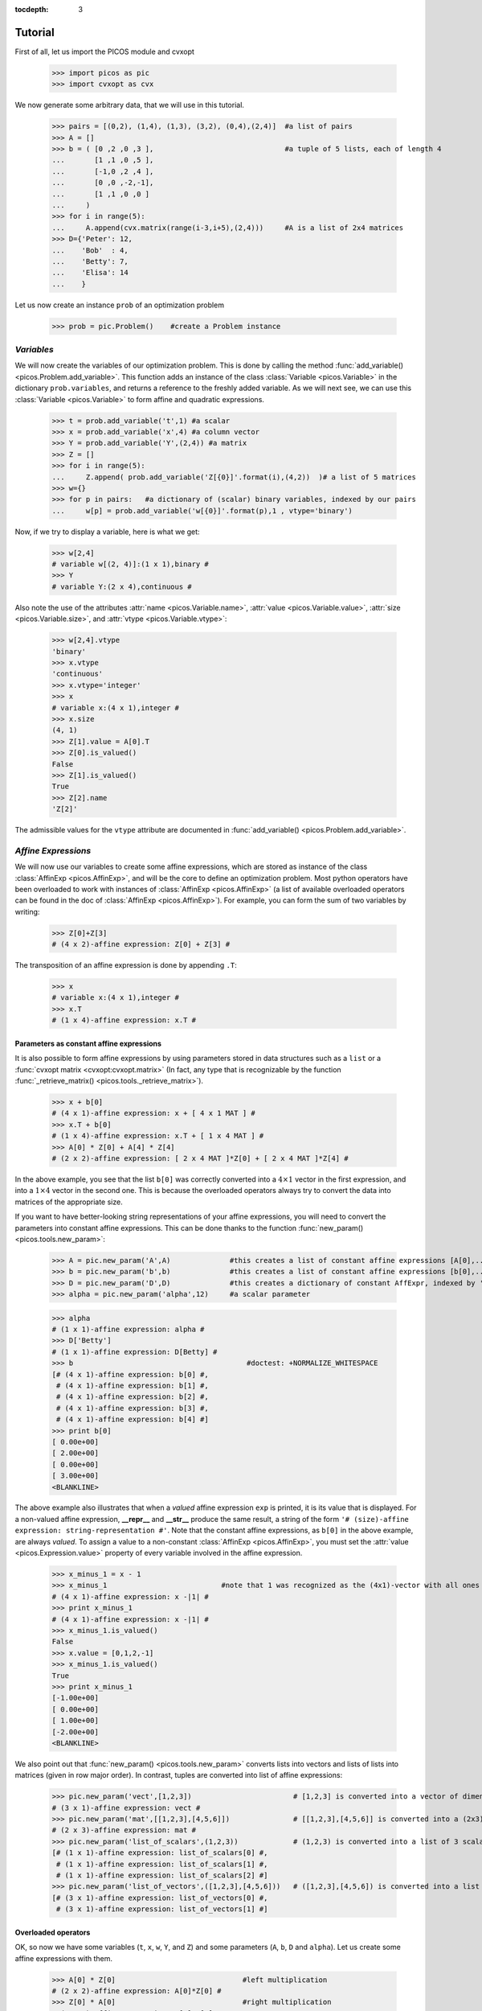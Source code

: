 :tocdepth: 3

.. _tutocontent:

************
**Tutorial**
************

First of all, let us import the PICOS module and cvxopt

  >>> import picos as pic
  >>> import cvxopt as cvx

We now generate some arbitrary data, that we will use in this tutorial.

  >>> pairs = [(0,2), (1,4), (1,3), (3,2), (0,4),(2,4)]  #a list of pairs
  >>> A = []
  >>> b = ( [0 ,2 ,0 ,3 ],                               #a tuple of 5 lists, each of length 4
  ...       [1 ,1 ,0 ,5 ],
  ...       [-1,0 ,2 ,4 ],
  ...       [0 ,0 ,-2,-1],
  ...       [1 ,1 ,0 ,0 ]
  ...     )
  >>> for i in range(5):
  ...     A.append(cvx.matrix(range(i-3,i+5),(2,4)))     #A is a list of 2x4 matrices
  >>> D={'Peter': 12,
  ...    'Bob'  : 4,
  ...    'Betty': 7,
  ...    'Elisa': 14
  ...    }

Let us now create an instance ``prob`` of an optimization problem

  >>> prob = pic.Problem()    #create a Problem instance

===========
*Variables*
===========


We will now create the variables of our optimization problem. This is done
by calling the method :func:`add_variable() <picos.Problem.add_variable>`.
This function adds an instance of the class :class:`Variable <picos.Variable>`
in the dictionary ``prob.variables``, and returns a reference
to the freshly added variable.
As we will next see, we
can use
this :class:`Variable <picos.Variable>`
to form affine and quadratic expressions.

  >>> t = prob.add_variable('t',1) #a scalar
  >>> x = prob.add_variable('x',4) #a column vector
  >>> Y = prob.add_variable('Y',(2,4)) #a matrix
  >>> Z = []
  >>> for i in range(5):
  ...     Z.append( prob.add_variable('Z[{0}]'.format(i),(4,2))  )# a list of 5 matrices
  >>> w={}
  >>> for p in pairs:   #a dictionary of (scalar) binary variables, indexed by our pairs
  ...     w[p] = prob.add_variable('w[{0}]'.format(p),1 , vtype='binary')

Now, if we try to display a variable, here is what we get:

  >>> w[2,4]
  # variable w[(2, 4)]:(1 x 1),binary #
  >>> Y
  # variable Y:(2 x 4),continuous #

Also note the use of the
attributes :attr:`name <picos.Variable.name>`, :attr:`value <picos.Variable.value>`,
:attr:`size <picos.Variable.size>`, and :attr:`vtype <picos.Variable.vtype>`:

  >>> w[2,4].vtype
  'binary'
  >>> x.vtype
  'continuous'
  >>> x.vtype='integer'
  >>> x
  # variable x:(4 x 1),integer #
  >>> x.size
  (4, 1)
  >>> Z[1].value = A[0].T
  >>> Z[0].is_valued()
  False
  >>> Z[1].is_valued()
  True
  >>> Z[2].name
  'Z[2]'

The admissible values for the ``vtype`` attribute are documented in :func:`add_variable() <picos.Problem.add_variable>`.

                     
====================
*Affine Expressions*
====================

We will now use our variables to create some affine expressions,
which are stored as instance of the class :class:`AffinExp <picos.AffinExp>`,
and will be the
core to define an optimization problem. Most python operators have been overloaded
to work with instances of :class:`AffinExp <picos.AffinExp>`
(a list of available overloaded operators can be found in the
doc of :class:`AffinExp <picos.AffinExp>`). For example,
you can form the sum of two variables by writing:

  >>> Z[0]+Z[3]
  # (4 x 2)-affine expression: Z[0] + Z[3] #

The transposition of an affine expression is done by appending ``.T``:

  >>> x
  # variable x:(4 x 1),integer #
  >>> x.T
  # (1 x 4)-affine expression: x.T #

Parameters as constant affine expressions
-----------------------------------------

It is also possible to form affine expressions by using parameters
stored in data structures such as a ``list`` or a :func:`cvxopt matrix <cvxopt:cvxopt.matrix>`
(In fact, any type that is recognizable by the function :func:`_retrieve_matrix() <picos.tools._retrieve_matrix>`).

  >>> x + b[0]
  # (4 x 1)-affine expression: x + [ 4 x 1 MAT ] #
  >>> x.T + b[0]
  # (1 x 4)-affine expression: x.T + [ 1 x 4 MAT ] #
  >>> A[0] * Z[0] + A[4] * Z[4]
  # (2 x 2)-affine expression: [ 2 x 4 MAT ]*Z[0] + [ 2 x 4 MAT ]*Z[4] #

In the above example, you see that the list ``b[0]`` was correctly converted into
a  :math:`4 \times 1` vector in the first expression, and into
a  :math:`1 \times 4` vector in the second one. This is because the overloaded
operators always try to convert the data into matrices of the appropriate size.

If you want to have better-looking string representations of your affine expressions,
you will need to convert the parameters into constant affine expressions. This can be done
thanks to the function :func:`new_param() <picos.tools.new_param>`:

  >>> A = pic.new_param('A',A)              #this creates a list of constant affine expressions [A[0],...,A[4]]
  >>> b = pic.new_param('b',b)              #this creates a list of constant affine expressions [b[0],...,b[4]]
  >>> D = pic.new_param('D',D)              #this creates a dictionary of constant AffExpr, indexed by 'Peter', 'Bob', ...
  >>> alpha = pic.new_param('alpha',12)     #a scalar parameter
  
  >>> alpha
  # (1 x 1)-affine expression: alpha #
  >>> D['Betty']
  # (1 x 1)-affine expression: D[Betty] #
  >>> b                                         #doctest: +NORMALIZE_WHITESPACE
  [# (4 x 1)-affine expression: b[0] #,
   # (4 x 1)-affine expression: b[1] #,
   # (4 x 1)-affine expression: b[2] #,
   # (4 x 1)-affine expression: b[3] #,
   # (4 x 1)-affine expression: b[4] #]
  >>> print b[0]
  [ 0.00e+00]
  [ 2.00e+00]
  [ 0.00e+00]
  [ 3.00e+00]
  <BLANKLINE>

The above example also illustrates that when a *valued* affine expression ``exp`` is printed,
it is its value that is displayed. For a non-valued affine expression, **__repr__**
and **__str__** produce the same result, a string of the form ``'# (size)-affine expression: string-representation #'``.
Note that the constant affine expressions, as ``b[0]`` in the above example,
are always *valued*.
To assign a value to a non-constant :class:`AffinExp <picos.AffinExp>`,
you must set the :attr:`value <picos.Expression.value>` property of
every variable involved in the affine expression.


  >>> x_minus_1 = x - 1
  >>> x_minus_1                           #note that 1 was recognized as the (4x1)-vector with all ones
  # (4 x 1)-affine expression: x -|1| #
  >>> print x_minus_1
  # (4 x 1)-affine expression: x -|1| #
  >>> x_minus_1.is_valued()
  False
  >>> x.value = [0,1,2,-1]
  >>> x_minus_1.is_valued()
  True
  >>> print x_minus_1
  [-1.00e+00]
  [ 0.00e+00]
  [ 1.00e+00]
  [-2.00e+00]
  <BLANKLINE>

We also point out that :func:`new_param() <picos.tools.new_param>`
converts lists into vectors and lists of lists into matrices (given
in row major order).
In contrast, tuples are converted into list of affine expressions:

   >>> pic.new_param('vect',[1,2,3])                        # [1,2,3] is converted into a vector of dimension 3
   # (3 x 1)-affine expression: vect #
   >>> pic.new_param('mat',[[1,2,3],[4,5,6]])               # [[1,2,3],[4,5,6]] is converted into a (2x3)-matrix
   # (2 x 3)-affine expression: mat #
   >>> pic.new_param('list_of_scalars',(1,2,3))             # (1,2,3) is converted into a list of 3 scalar parameters #doctest: +NORMALIZE_WHITESPACE
   [# (1 x 1)-affine expression: list_of_scalars[0] #,
    # (1 x 1)-affine expression: list_of_scalars[1] #,
    # (1 x 1)-affine expression: list_of_scalars[2] #]
   >>> pic.new_param('list_of_vectors',([1,2,3],[4,5,6]))   # ([1,2,3],[4,5,6]) is converted into a list of 2 vector parameters #doctest: +NORMALIZE_WHITESPACE
   [# (3 x 1)-affine expression: list_of_vectors[0] #,
    # (3 x 1)-affine expression: list_of_vectors[1] #]

Overloaded operators
--------------------

.. _overloads:

OK, so now we have some variables (``t``, ``x``, ``w``, ``Y``, and ``Z``)
and some parameters (``A``, ``b``, ``D`` and ``alpha``). Let us create some
affine expressions with them.

   >>> A[0] * Z[0]                              #left multiplication
   # (2 x 2)-affine expression: A[0]*Z[0] #
   >>> Z[0] * A[0]                              #right multiplication
   # (4 x 4)-affine expression: Z[0]*A[0] #
   >>> A[1] * Z[0] * A[2]                       #left and right multiplication
   # (2 x 4)-affine expression: A[1]*Z[0]*A[2] #
   >>> alpha*Y                                  #scalar multiplication
   # (2 x 4)-affine expression: alpha*Y #
   >>> t/b[1][3] - D['Bob']                     #division by a scalar and substraction
   # (1 x 1)-affine expression: t / b[1][3] -D[Bob] #
   >>> ( b[2] | x )                             #dot product
   # (1 x 1)-affine expression: 〈 b[2] | x 〉 #
   >>> ( A[3] | Y )                             #generalized dot product for matrices: (A|B)=trace(A*B.T)
   # (1 x 1)-affine expression: 〈 A[3] | Y 〉 #
   >>> b[1]^x                                   #hadamard (element-wise) product
   # (4 x 1)-affine expression: b[1]∘x #

We can also take some subelements of affine expressions, by using
the standard syntax of python slices:

   >>> b[1][1:3]                                #2d and 3rd elements of b[1]
   # (2 x 1)-affine expression: b[1][1:3] #
   >>> Y[1,:]                                   #2d row of Y
   # (1 x 4)-affine expression: Y[1,:] #
   >>> x[-1]                                    #last element of x
   # (1 x 1)-affine expression: x[-1] #
   >>> A[2][:,1:3]*Y[:,-2::-2]                  #extended slicing with (negative) steps is allowed
   # (2 x 2)-affine expression: A[2][:,1:3]*( Y[:,-2::-2] ) #

In the last example, we keep only the second and third columns of ``A[2]``, and
the columns of ``Y`` with an even index, considered in the reverse order.
To concatenate affine expressions, the operators ``//`` and ``&`` have been
overloaded:

   >>> (b[1] & b[2] & x & A[0].T*A[0]*x) // x.T                  #vertical (//) and horizontal (&) concatenation
   # (5 x 4)-affine expression: [b[1],b[2],x,A[0].T*A[0]*x;x.T] #
   
When a scalar is added/substracted to a matrix or a vector, we interprete it
as an elementwise addition of the scalar to every element of the matrix or vector.

   >>> 5*x - alpha
   # (4 x 1)-affine expression: 5.0*x + |-alpha| #

.. Warning::
        Note that the string representation ``'|-alpha|'`` does not stand for the
        absolute value of ``-alpha``, but for the vector whose all terms are ``-alpha``.

Summing Affine Expressions
--------------------------

You can take the advantage of python syntax to create sums of affine expressions:

   >>> sum([A[i]*Z[i] for i in range(5)])
   # (2 x 2)-affine expression: A[0]*Z[0] + A[1]*Z[1] + A[2]*Z[2] + A[3]*Z[3] + A[4]*Z[4] #

This works, but you might have very long string representations if there are a lot
of summands. So you'd better use
the function :func:`picos.sum() <picos.tools.sum>`):

   >>> pic.sum([A[i]*Z[i] for i in range(5)],'i','[5]')
   # (2 x 2)-affine expression: Σ_{i in [5]} A[i]*Z[i] #

It is also possible to sum over several indices

   >>> pic.sum([A[i][1,j] + b[j].T*Z[i] for i in range(5) for j in range(4)],['i','j'],'[5]x[4]')
   # (1 x 2)-affine expression: Σ_{i,j in [5]x[4]} |A[i][1,j]| + b[j].T*Z[i] #

A more complicated example, given in two variants: in the first one,
``p`` is a tuple index representing a pair, while in the second case
we explicitely say that the pairs are of the form ``(p0,p1)``:

   >>> pic.sum([w[p]*b[p[1]-1][p[0]] for p in pairs],('p',2),'pairs')
   # (1 x 1)-affine expression: Σ_{p in pairs} w[p]*b[p__1-1][p__0] #
   >>> pic.sum([w[p0,p1]*b[p1-1][p0] for (p0,p1) in pairs],['p0','p1'],'pairs')
   # (1 x 1)-affine expression: Σ_{p0,p1 in pairs} w[(p0, p1)]*b[p1-1][p0] #

It is also possible to sum over string indices (*see the documentation of* :func:`sum() <picos.tools.sum>`):

   >>> pic.sum([D[name] for name in D],'name','people_list')
   # (1 x 1)-affine expression: Σ_{name in people_list} D[name] #


Objective function
------------------

The objective function of the problem
can be defined with the function
:func:`set_objective() <picos.Problem.set_objective>`.
Its first argument should be ``'max'``, ``'min'`` or
``'find'`` (*for feasibility problems*),
and the second argument should be a scalar expression:

    >>> prob.set_objective('max',( A[0] | Y )-t)
    >>> print prob  #doctest: +NORMALIZE_WHITESPACE
    ---------------------
    optimization problem (MIP):
    59 variables, 0 affine constraints
    <BLANKLINE>
    w   : dict of 6 variables, (1, 1), binary
    Z   : list of 5 variables, (4, 2), continuous
    t   : (1, 1), continuous
    Y   : (2, 4), continuous
    x   : (4, 1), integer
    <BLANKLINE>
        maximize 〈 A[0] | Y 〉 -t
    such that
      []
    ---------------------

With this example, you see what happens when a problem is printed:
the list of optimization variables is displayed, then the objective function
and finally a list of constraints (in the case above, there is no constraint).

==============================
*Norm of an affine Expression*
==============================

The norm of an affine expression is an overload of the ``abs()`` function.
If ``x`` is an affine expression, ``abs(x)`` is its Euclidean norm :math:`\sqrt{x^T x}`.

  >>> abs(x)
  # norm of a (4 x 1)- expression: ||x|| #
  
In the case where the affine expression is a matrix, ``abs()`` returns its
Frobenius norm, defined as :math:`\Vert M \Vert_F := \sqrt{\operatorname{trace} (M^T M)}`.

  >>> abs(Z[1]-2*A[0].T)
  # norm of a (4 x 2)- expression: ||Z[1] -2.0*A[0].T|| #

Note that the absolute value of a scalar expression is stored as a norm:

  >>> abs(t)
  # norm of a (1 x 1)- expression: ||t|| #

However, a scalar constraint of the form :math:`|a^T x + b| \leq c^T x + d`
is handled as two linear constraints by PICOS, and so a problem with the latter
constraint
can be solved even if you do not have a SOCP solver available.
Besides, note that the string representation of an absolute value uses the double bar notation.
(Recall that the single bar notation ``|t|`` is used to denote the vector
whose all values are ``t``).

It is also possible to use other :math:`L_p-` norms in picos, cf. :ref:`this paragraph <pnorms>` .


=======================
*Quadratic Expressions*
=======================

Quadratic expressions can be formed in several ways:

  >>> t**2 - x[1]*x[2] + 2*t - alpha                       #sum of linear and quadratic terms
  #quadratic expression: t**2 -x[1]*x[2] + 2.0*t -alpha #
  >>> (x[1]-2) * (t+4)                                     #product of two affine expressions
  #quadratic expression: ( x[1] -2.0 )*( t + 4.0 ) #
  >>> Y[0,:]*x                                             #Row vector multiplied by column vector
  #quadratic expression: Y[0,:]*x #
  >>> (x +2 | Z[1][:,1])                                   #scalar product of affine expressions
  #quadratic expression: 〈 x + |2.0| | Z[1][:,1] 〉 #
  >>> abs(x)**2                                            #recall that abs(x) is the euclidean norm of x
  #quadratic expression: ||x||**2 #
  >>> (t & alpha) * A[1] * x                               #quadratic form
  #quadratic expression: [t,alpha]*A[1]*x #

It is not possible (yet) to make a multidimensional quadratic expression.

=============
*Constraints*
=============

A constraint takes the form of two expressions separated by a relation operator.

Linear (in)equalities
---------------------

Linear (in)equalities are understood elementwise. **The strict operators**
``<`` **and** ``>`` **denote weak inequalities** (*less or equal than*
and *larger or equal than*). For example:

   >>> (1|x) < 2                                                        #sum of the x[i] less or equal than 2
   # (1x1)-affine constraint: 〈 |1| | x 〉 < 2.0 #
   >>> Z[0] * A[0] > b[1]*b[2].T                                        #A 4x4-elementwise inequality
   # (4x4)-affine constraint: Z[0]*A[0] > b[1]*b[2].T #
   >>> pic.sum([A[i]*Z[i] for i in range(5)],'i','[5]') == 0            #A 2x2 equality. The RHS is the all-zero matrix
   # (2x2)-affine constraint: Σ_{i in [5]} A[i]*Z[i] = |0| #

Constraints can be added in the problem with the function
:func:`add_constraint() <picos.Problem.add_constraint>`:

  >>> for i in range(1,5):
  ...      prob.add_constraint(Z[i]==Z[i-1]+Y.T)
  >>> print prob        #doctest: +NORMALIZE_WHITESPACE
  ---------------------
  optimization problem (MIP):
  59 variables, 32 affine constraints
  <BLANKLINE>
  w   : dict of 6 variables, (1, 1), binary
  Z   : list of 5 variables, (4, 2), continuous
  t   : (1, 1), continuous
  Y   : (2, 4), continuous
  x   : (4, 1), integer
  <BLANKLINE>
      maximize 〈 A[0] | Y 〉 -t
  such that
    Z[1] = Z[0] + Y.T
    Z[2] = Z[1] + Y.T
    Z[3] = Z[2] + Y.T
    Z[4] = Z[3] + Y.T
  ---------------------

The constraints of the problem can then be accessed with the function
:func:`get_constraint() <picos.Problem.get_constraint>`:

  >>> prob.get_constraint(2)                      #constraints are numbered from 0
  # (4x2)-affine constraint: Z[3] = Z[2] + Y.T #

An alternative is to pass the constraint with the option ``ret = True``,
which has the effect to return a reference to the constraint you want to add.
In particular, this reference can be useful to access the optimal dual variable
of the constraint, once the problem will have been solved.

  >>> mycons = prob.add_constraint(Z[4]+Z[0] == Y.T, ret = True)
  >>> print mycons
  # (4x2)-affine constraint : Z[4] + Z[0] = Y.T #

Groupping constraints
---------------------

In order to have a more compact string representation of the problem,
it is advised to use the function :func:`add_list_of_constraints() <picos.Problem.add_list_of_constraints()>`,
which works similarly as the function :func:`sum() <picos.tools.sum>`.

    >>> prob.remove_all_constraints()                                                    #we first remove the 4 constraints precedently added
    >>> prob.add_constraint(Y>0)                                                         #a single constraint
    >>> prob.add_list_of_constraints([Z[i]==Z[i-1]+Y.T for i in range(1,5)],'i','1...4') #the same list of constraints as above
    >>> print prob    #doctest: +NORMALIZE_WHITESPACE
    ---------------------
    optimization problem (MIP):
    59 variables, 40 affine constraints
    <BLANKLINE>
    w   : dict of 6 variables, (1, 1), binary
    Z   : list of 5 variables, (4, 2), continuous
    t   : (1, 1), continuous
    Y   : (2, 4), continuous
    x   : (4, 1), integer
    <BLANKLINE>
        maximize 〈 A[0] | Y 〉 -t
    such that
      Y > |0|
      Z[i] = Z[i-1] + Y.T for all i in 1...4
    ---------------------

Now, the constraint ``Z[3] = Z[2] + Y.T``, which has been entered
in 4th position, can either be accessed by  ``prob.get_constraint(3)`` (``3`` because
constraints are numbered from ``0``), or by

  >>> prob.get_constraint((1,2))
  # (4x2)-affine constraint: Z[3] = Z[2] + Y.T #

where ``(1,2)`` means *the 3rd constraint of the 2d group of constraints*,
with zero-based numbering.

Similarly, the constraint ``Y > |0|`` can be accessed by
``prob.get_constraint(0)`` (first constraint),
``prob.get_constraint((0,0))`` (first constraint of the first group), or
``prob.get_constraint((0,))`` (unique constraint of the first group).

.. _flowcons:

Flow constraints in Graphs
--------------------------

Flow constraints in graphs are entered using a Networkx_ Graph. The following example finds a (trivial) maximal flow from ``'S'`` to ``'T'`` in ``G``.

.. _Networkx: https://networkx.github.io/

  >>> import networkx as nx
  >>> G = nx.DiGraph()
  >>> G.add_edge('S','A', capacity=1); G.add_edge('A','B', capacity=1); G.add_edge('B','T', capacity=1)
  >>> pb = pic.Problem()
  >>> # Adding the flow variables
  >>> f={}
  >>> for e in G.edges():
  ...      f[e]=pb.add_variable('f[{0}]'.format(e),1)
  >>> # A variable for the value of the flow
  >>> F = pb.add_variable('F',1)
  >>> # Creating the flow constraint
  >>> flowCons = pic.flow_Constraint(G, f, source='S', sink='T', capacity='capacity', flow_value= F, graphName='G')
  >>> pb.addConstraint(flowCons)
  >>> pb.set_objective('max',F)
  >>> sol = pb.solve(verbose=0)
  >>> flow = pic.tools.eval_dict(f)



Picos allows you to define single source - multiple sinks problems.
You can use the same syntax as for a single source - single sink problems.
Just add a list of sinks and a list of flows instead.

.. warning::
        The function :func:`flow_Constraint() <picos.tools.flow_Constraint>`
        cannot take both multiple sources and multiple sinks.
        Multicommodity flows will be supported in the next release.

.. testcode::

        import picos as pic
        import networkx as nx

        G=nx.DiGraph()
        G.add_edge('S','A', capacity=2); G.add_edge('S','B', capacity=2)
        G.add_edge('A','T1', capacity=2); G.add_edge('B','T2', capacity=2)

        pbMultipleSinks=pic.Problem()
        # Flow variable
        f={}
        for e in G.edges():
                  f[e]=pbMultipleSinks.add_variable('f[{0}]'.format(e),1)

        # Flow value
        F1=pbMultipleSinks.add_variable('F1',1)
        F2=pbMultipleSinks.add_variable('F2',1)

        flowCons = pic.flow_Constraint(G, f, source='S', sink=['T1','T2'], capacity='capacity', flow_value=[F1, F2], graphName='G')
        
        pbMultipleSinks.add_constraint(flowCons)
        pbMultipleSinks.set_objective('max',F1+F2)

        # Solve the problem
        pbMultipleSinks.solve(verbose=0)

        print pbMultipleSinks
        print 'The optimal flow F1 has value {0}'.format(F1)
        print 'The optimal flow F2 has value {0}'.format(F2)


.. testoutput::
        :options: +NORMALIZE_WHITESPACE
        
        ---------------------
        optimization problem  (LP):
        6 variables, 12 affine constraints

        f       : dict of 4 variables, (1, 1), continuous
        F1      : (1, 1), continuous
        F2      : (1, 1), continuous

                  maximize F1 + F2
        such that
          ** One Source, Multiple Sinks ** 
          Flow conservation in G from S to T1 with value F1
          Flow conservation in G from S to T2 with value F2

        ---------------------
        The optimal flow F1 has value 2.0
        The optimal flow F2 has value 2.0


A similar syntax can be used for multiple sources-single sink flows.

..
        .. testcode::

                import picos as pic
                import networkx as nx

                G=nx.DiGraph()
                G.add_edge('S1','A', capacity=1); G.add_edge('S2','B', capacity=2)
                G.add_edge('A','T', capacity=2); G.add_edge('B','T', capacity=2)

                pbMultipleSources=pic.Problem()
                # Flow variable
                f={}
                for e in G.edges():
                        f[e]=pbMultipleSources.add_variable('f[{0}]'.format(e),1)

                # Flow value
                F1=pbMultipleSources.add_variable('F1',1)
                F2=pbMultipleSources.add_variable('F2',1)

                flowCons = pic.flow_Constraint(G, f, source=['S1', 'S2'], sink='T', capacity='capacity', flowValue=[F1, F2], graphName='G')
                pbMultipleSources.addConstraint(flowCons)

                pbMultipleSources.set_objective('max',F1+F2)

                # Solve the problem
                pbMultipleSources.solve(verbose=0)

                print pbMultipleSources
                print 'The optimal flow F1 has value {0}'.format(F1)
                print 'The optimal flow F2 has value {0}'.format(F2)

        .. testoutput::
                :options: +NORMALIZE_WHITESPACE
                
                ---------------------
                optimization problem  (LP):
                6 variables, 13 affine constraints

                F1      : (1, 1), continuous
                F2      : (1, 1), continuous
                f       : dict of 4 variables, (1, 1), continuous

                        maximize F1 + F2
                such that
                ** Multiple Sources, One Sink **
                Flow conservation in G from S1 to T with value F1
                Flow conservation in G from S2 to T with value F2

                ---------------------
                The optimal flow F1 has value 1.0
                The optimal flow F2 has value 2.0



Quadratic constraints
---------------------

Quadratic inequalities are entered in the following way:

  >>> t**2 > 2*t - alpha + x[1]*x[2]
  #Quadratic constraint -t**2 + 2.0*t -alpha + x[1]*x[2] < 0 #
  >>> (t & alpha) * A[1] * x + (x +2 | Z[1][:,1]) < 3*(1|Y)-alpha
  #Quadratic constraint [t,alpha]*A[1]*x + 〈 x + |2.0| | Z[1][:,1] 〉 -(3.0*〈 |1| | Y 〉 -alpha) < 0 #

Note that PICOS does not check the convexity of convex constraints.
The solver will raise an Exception if it does not support
non-convex quadratics.


Second Order Cone Constraints
-----------------------------

There are two types of second order cone constraints supported in PICOS.

  * The constraints of the type :math:`\Vert x \Vert \leq t`, where :math:`t`
    is a scalar affine expression and :math:`x` is
    a multidimensional affine expression (possibly a matrix, in which case the
    norm is Frobenius). This inequality forces
    the vector :math:`[x;t]` to belong to a Lorrentz-Cone (also called
    *ice-cream cone*)
  * The constraints of the type :math:`\Vert x \Vert^2 \leq t u,\ t \geq 0`, where
    :math:`t` and :math:`u` are scalar affine expressions and
    :math:`x` is a multidimensional affine expression, which constrain
    the vector :math:`[x,t,u]` inside a rotated version of the Lorretz cone.
    When a constraint of the form ``abs(x)**2 < t*u`` is passed to PICOS, **it
    is implicitely assumed that** ``t`` **is nonnegative**, and the constraint is
    handled as the equivalent, standard ice-cream cone constraint
    :math:`\Vert \ [2x,t-u]\  \Vert \leq t+u`.
    
A few examples:

  >>> abs(x) < (2|x-1)                                                                  #A simple ice-cream cone constraint
  # (4x1)-SOC constraint: ||x|| < 〈 |2.0| | x -|1| 〉 #
  >>> abs(Y+Z[0].T) < t+alpha                                                           #SOC constraint with Frobenius norm
  # (2x4)-SOC constraint: ||Y + Z[0].T|| < t + alpha #
  >>> abs(Z[1][:,0])**2 < (2*t-alpha)*(x[2]-x[-1])                                      #Rotated SOC constraint
  # (4x1)-Rotated SOC constraint: ||Z[1][:,0]||^2 < ( 2.0*t -alpha)( x[2] -(x[-1])) #
  >>> t**2 < D['Elisa']+t                                                               #t**2 is understood as the squared norm of [t]
  # (1x1)-Rotated SOC constraint: ||t||^2 < D[Elisa] + t #
  >>> 1 < (t-1)*(x[2]+x[3])                                                             #1 is understood as the squared norm of [1]
  # (1x1)-Rotated SOC constraint: 1.0 < ( t -1.0)( x[2] + x[3]) #

Semidefinite Constraints
-------------------------

Linear matrix inequalities (LMI) can be entered thanks to an overload of the operators
``<<`` and ``>>``. For example, the LMI

.. math::
   :nowrap:

   \begin{equation*}
   \sum_{i=0}^3 x_i b_i b_i^T \succeq b_4 b_4^T,
   \end{equation*}

where :math:`\succeq` is used to denote the Löwner ordering,
is passed to PICOS by writing:

  >>> pic.sum([x[i]*b[i]*b[i].T for i in range(4)],'i','0...3') >> b[4]*b[4].T
  # (4x4)-LMI constraint Σ_{i in 0...3} x[i]*b[i]*b[i].T ≽ b[4]*b[4].T #

Note the difference with

  >>> pic.sum([x[i]*b[i]*b[i].T for i in range(4)],'i','0...3') > b[4]*b[4].T
  # (4x4)-affine constraint: Σ_{i in 0...3} x[i]*b[i]*b[i].T > b[4]*b[4].T #

which yields an elementwise inequality.


For convenience, it is possible to add a symmetric matrix variable ``X``,
by specifying the option ``vtype=symmetric``. This has the effect to
store all the affine expressions which depend on ``X`` as a function
of its lower triangular elements only.

    >>> sdp = pic.Problem()
    >>> X = sdp.add_variable('X',(4,4),vtype='symmetric')
    >>> sdp.add_constraint(X >> 0)
    >>> print sdp   #doctest: +NORMALIZE_WHITESPACE
    ---------------------
    optimization problem (SDP):
    10 variables, 0 affine constraints, 10 vars in 1 SD cones
    <BLANKLINE>
    X   : (4, 4), symmetric
    <BLANKLINE>
        find vars
    such that
      X ≽ |0|
    ---------------------

In this example, you see indeed that the problem has 10=(4*5)/2 variables,
which correspond to the lower triangular elements of ``X``.

.. Warning::
     When a constraint of the form ``A >> B`` is passed to PICOS, it is not
     assumed that A-B is symmetric. Instead, the symmetric matrix whose lower
     triangular elements are those of A-B is forced to be positive semidefnite.
     So, in the cases where A-B is not implicitely forced to be symmetric, you
     should add a constraint of the form ``A-B==(A-B).T`` in the problem.

Inequalities involving geometric means
--------------------------------------

It is possible to enter an inequality of the form

.. math::
   t \leq \prod_{i=1}^n x_i^{1/n}

in PICOS, where :math:`t`
is a scalar affine expression and :math:`x` is an affine expression
of dimension :math:`n` (possibly a matrix, in which case
:math:`x_i` is counted in column major order).
This inequality is internally converted to an equivalent set of
second order cone inequalities, by using standard techniques
(cf. e.g. :ref:`[1] <tuto_refs>`).

Many convex constraints can be formulated using inequalities that involve
a geometric mean. For example, :math:`t \leq x_1^{2/3}` is equivalent
to :math:`t \leq t^{1/4} x_1^{1/4} x_1^{1/4}`, which can be entered in PICOS
thanks to the function :func:`picos.geomean() <picos.tools.geomean>` :

  >>> t < pic.geomean(t //x[1] //x[1] //1)
  # geometric mean ineq : t<geomean( [t;x[1];x[1];1.0])#

Note that the latter example can also be passed to picos in a more simple way,
thanks to an overloading of the ``**`` exponentiation operator:

  >>> t < x[1]**(2./3)
  # pth power ineq : ( x[1])**2/3>t#

Inequalities involving geometric means are stored in a temporary object
of the class :class:`GeoMeanConstraint <picos.GeoMeanConstraint>`,
which can be passed to a problem with :func:`add_constraint() <picos.Problem.add_constraint>`:

  >>> geom_ineq = prob.add_constraint(t<pic.geomean(Y[:6]), ret=True)

When the option ``ret = True`` is used to pass an inequality with a geometric mean,
the object of the class :class:`GeoMeanConstraint <picos.GeoMeanConstraint>` is returned.
This object has an attribute ``Ptmp`` which contains all the SOC inequalities that
are used internally to represent the geometric mean:

  >>> geom_ineq.Ptmp.constraints  #doctest: +NORMALIZE_WHITESPACE
  [# (1x1)-Rotated SOC constraint: ||u[1:0-1]||^2 < ( Y[:6][0])( Y[:6][1]) #,
   # (1x1)-Rotated SOC constraint: ||u[1:2-3]||^2 < ( Y[:6][2])( Y[:6][3]) #,
   # (1x1)-Rotated SOC constraint: ||u[1:4-5]||^2 < ( Y[:6][4])( Y[:6][5]) #,
   # (1x1)-Rotated SOC constraint: ||u[2:0-3]||^2 < ( u[1:0-1])( u[1:2-3]) #,
   # (1x1)-Rotated SOC constraint: ||u[2:4-x]||^2 < ( u[1:4-5])( t) #,
   # (1x1)-Rotated SOC constraint: ||t||^2 < ( u[2:0-3])( u[2:4-x]) #]


Inequalities involving real powers or trace of matrix powers
------------------------------------------------------------

As mentionned above, the ``**`` exponentiation operator has been overloaded
to support real exponents. A rational approximation of the exponent is used,
and the inequality are internally reformulated as a set of equivalent SOC inequalities.
Note that only inequalities defining a convex regions can be passed:

   >>> t**0.6666 > x[0]
   # pth power ineq : ( t)**2/3>x[0]#
   >>> t**-0.5 < x[0]
   # pth power ineq : ( t)**-1/2<x[0]#
   >>> try:
   ...      t**-0.5 > x[0]
   ... except Exception as ex:
   ...      print 'Exception: '+str(ex) #doctest: +NORMALIZE_WHITESPACE
   Exception: >= operator can be used only when the function is concave (0<p<=1)
   >>> t**2 < x[1]+x[2]   
   # (1x1)-Rotated SOC constraint: ||t||^2 < x[1] + x[2] #
   
More generally, inequalities involving trace of matrix powers can be passed to PICOS,
by using the :func:`picos.tracepow() <picos.tools.tracepow>` function. The following example
creates the constraint
   
   .. math::
        
        \operatorname{trace}\ \big(x_0 A_0 A_0^T + x_2 A_2 A_2^T\big)^{2.5} \leq 3.   
        


>>> pic.tracepow(x[0] * A[0]*A[0].T + x[2] * A[2]*A[2].T, 2.5) <= 3
# trace of pth power ineq : trace( x[0]*A[0]*A[0].T + x[2]*A[2]*A[2].T)**5/2<3.0#
   
   .. Warning::
   
        when a power expression :math:`x^p` (resp. the trace of matrix power :math:`\operatorname{trace}\ X^p` )
        is used, the base :math:`x` is forced to be nonnegative (resp. the base :math:`X` is
        forced to be positive semidefinite) by picos.
        
When the exponent is :math:`0<p<1`, 
it is also possible to represent constraints of the form
:math:`\operatorname{trace}(M X^p) \geq t`
with SDPs, where :math:`M\succeq 0`, see :ref:`[2] <tuto_refs>`.

>>> pic.tracepow(X, 0.6666, coef = A[0].T*A[0]) >= t
# trace of pth power ineq : trace[ A[0].T*A[0] *(X)**2/3]>t#

As for geometric means, inequalities involving real powers are 
stored in a temporary object of the class :class:`TracePow_Constraint <picos.TracePow_Constraint>`,
which contains a field ``Ptmp`` , a Problem instance with all the SOC or SDP constraints
used to represent the original inequality.

.. _pnorms:

Inequalities involving generalized p-norm
-----------------------------------------

Inequalities of the form :math:`\Vert x \Vert_p \leq t` can be entered by using the
function :func:`picos.norm() <picos.tools.norm>`. This function is also defined for :math:`p < 1`
by the usual formula :math:`\Vert x \Vert_p :=  \Big(\sum_i |x_i|^p \Big)^{1/p}`.
The norm function is convex over :math:`\mathbb{R}^n` for all :math:`p\geq 1`, and
concave over the set of vectors with nonnegative coordinates for :math:`p \leq 1`.

>>> pic.norm(x,3) < t
# p-norm ineq : norm_3( x)<t#
>>> pic.norm(x,'inf') < 2
# p-norm ineq : norm_inf( x)<2.0#
>>> pic.norm(x,0.5) > x[0]-x[1]
# generalized p-norm ineq : norm_1/2( x)>x[0] -x[1]#

.. Warning::

        Note that when a constraint of the form ``norm(x,p) >= t`` is entered (with :math:`p \leq 1` ),
        PICOS forces the vector ``x`` to be nonnegative (componentwise).

Inequalities involving the generalized :math:`L_{p,q}` norm of
a matrix can also be handled with picos, cf. the documentation of
:func:`picos.norm() <picos.tools.norm>` .
        
As for geometric means, inequalities involving p-norms are 
stored in a temporary object of the class :class:`NormP_Constraint <picos.NormP_Constraint>`,
which contains a field ``Ptmp`` , a Problem instance with all the SOC constraints
used to represent the original inequality.
        
Inequalities involving the nth root of a determinant
----------------------------------------------------

The function :func:`picos.detrootn() <picos.tools.detrootn>`
can be used to enter the :math:`n` th root of the determinant of a
:math:`(n \times n)-`symmetric positive semidefinite matrix:

>>> M = sdp.add_variable('M',(5,5),'symmetric')
>>> t < pic.detrootn(M)
# nth root of det ineq : det( M)**1/5>t#

.. Warning::

        Note that when a constraint of the form ``t < pic.detrootn(M)`` is entered (with :math:`p \leq 1` ),
        PICOS forces the matrix ``M`` to be positive semidefinite.
        
As for geometric means, inequalities involving the nth root of a determinant are 
stored in a temporary object of the class :class:`DetRootN_Constraint <picos.DetRootN_Constraint>`,
which contains a field ``Ptmp`` , a Problem instance with all the SOC and SDP constraints
used to represent the original inequality.

================
*Set membership*
================

Since Picos 1.0.2, there is a :class:`Set <picos.Set>` class
that can be used to pass constraints as membership of an affine expression to a set.

Following sets are currently supported:

 * :math:`L_p-` balls representing the set :math:`\{x: \Vert x \Vert_p \leq r \}`  
   can be constructed with the function :func:`pic.ball() <picos.tools.ball>`
 * The standard simplex (scaled by a factor :math:`\gamma` ) :math:`\{x \geq 0: \sum_i x_i \leq r \}`
   can be constructed with the function :func:`pic.simplex() <picos.tools.simplex>`
 * Truncated simplexes :math:`\{0 \leq x \leq 1: \sum_i x_i \leq r \}`
   and symmetrized Truncated simplexes :math:`\{x: \Vert x \Vert_\infty \leq 1, \Vert x \Vert_1\leq r \}`
   can be constructed with the function :func:`pic.truncated_simplex() <picos.tools.truncated_simplex>`
 
Membership of an affine expression to a set can be expressed with the overloaded operator ``<<``.
This returns a temporary object that can be passed to a picos problem with the function
:func:`add_constraint() <picos.Problem.add_constraint>` .

>>> x << pic.simplex(1)
# (5x1)-affine constraint: x in standard simplex #
>>> x << pic.truncated_simplex(2)
# (9x1)-affine constraint: x in truncated simplex of radius 2 #
>>> x << pic.truncated_simplex(2,sym=True)
# symmetrized truncated simplex constraint : ||x||_{infty;1} <= {1;2}#
>>> x << pic.ball(3)
# (4x1)-SOC constraint: ||x|| < 3.0 #
>>> pic.ball(2,'inf') >> x
# p-norm ineq : norm_inf( x)<2.0#
>>> x << pic.ball(4,1.5)
# p-norm ineq : norm_3/2( x)<4.0#
        
        
===========================
*Write a Problem to a file*
===========================

It is possible to write a problem to a file, thanks to the
function :func:`write_to_file() <picos.Problem.write_to_file>`.
Several file formats and file writers are available, have a look at the doc
of :func:`write_to_file() <picos.Problem.write_to_file>` for more explanations.

Below is a *hello world* example, which writes a simple MIP to a **.lp** file:


.. testcode::
        
        import picos as pic
        prob = pic.Problem()
        y = prob.add_variable('y',1, vtype='integer')
        x = prob.add_variable('x',1)
        prob.add_constraint(x>1.5)
        prob.add_constraint(y-x>0.7)
        prob.set_objective('min',y)
        #let first picos display the problem
        print prob
        print
        #now write the problem to a .lp file...
        prob.write_to_file('helloworld.lp')
        print 
        #and display the content of the freshly created file:
        print open('helloworld.lp').read()

Generated output:

.. testoutput::
        :options: +NORMALIZE_WHITESPACE
        
        ---------------------
        optimization problem  (MIP):
        2 variables, 2 affine constraints
        
        y   : (1, 1), integer
        x   : (1, 1), continuous
        
                minimize y
        such that
        x > 1.5
        y -x > 0.7
        ---------------------
        
        writing problem in helloworld.lp...
        done.
        
        \* file helloworld.lp generated by picos*\
        Minimize
        obj : 1 y
        Subject To
        in0 : -1 y+ 1 x <= -0.7
        Bounds
        y free
        1.5 <= x<= +inf
        Generals
        y
        Binaries
        End

        

.. testcleanup::
        
        import os
        os.system('rm -f helloworld.lp')

=================
*Solve a Problem*
=================

To solve a problem, you have to use the method :func:`solve() <picos.Problem.solve>`
of the class :class:`Problem <picos.Problem>`. 
Alternatively, the functions :func:`maximize(obj) <picos.Problem.maximize>`
and :func:`minimize(obj) <picos.Problem.minimize>`
can be used to specify the objective function and call the solver in a single statement. 
These method accept several options. In particular the solver can be specified by passing 
an option of the form ``solver='solver_name'``. For a list of available
parameters with their default values, see the doc of the function
:func:`set_all_options_to_default() <picos.Problem.set_all_options_to_default>`.

Once a problem has been solved, the optimal values of the variables are
accessible with the :attr:`value <picos.Expression.value>` property.
Depending on the solver, you
can also obtain the slack and the optimal dual variables
of the constraints thanks to the properties
:attr:`dual<picos.Constraint.dual>` and
:attr:`slack<picos.Constraint.slack>` of the class
:class:`Constraint <picos.Constraint>`.
See the doc of :attr:`dual<picos.Constraint.dual>` for more explanations
on the dual variables for second order cone programs (SOCP) and
semidefinite programs (SDP).

The class :class:`Problem <picos.Constraint>` also has
two interesting properties: :attr:`type <picos.Problem.type>`, which
indicates the class of the optimization problem ('LP', 'SOCP', 'MIP', 'SDP',...),
and :attr:`status <picos.Problem.status>`, which indicates if the
problem has been solved (the default is ``'unsolved'``; after a call to
:func:`solve() <picos.Problem.solve>` this property can take the value of any
code returned by a solver, such as ``'optimal'``, ``'unbounded'``, ``'near-optimal'``,
``'primal infeasible'``, ``'unknown'``, ...).


Below is a simple example, to solve the linear programm:

.. math::
   :nowrap:   

   \begin{center}
   $\begin{array}{ccc}
   \underset{x \in \mathbb{R}^2}{\mbox{minimize}}
                      & 0.5 x_1 + x_2 &\\
   \mbox{subject to} & x_1 &\geq x_2\\
                     & \left[
                        \begin{array}{cc}
                        1 & 0\\
                        1 & 1
                        \end{array}
                        \right] x &\leq 
                        \left[
                        \begin{array}{c} 3 \\4 \end{array}
                        \right].
   \end{array}$
   \end{center}

More examples can be found :ref:`here <examples>`.

.. testcode::

   P = pic.Problem()
   A = pic.new_param('A', cvx.matrix([[1,1],[0,1]]) )
   x = P.add_variable('x',2)
   P.add_constraint(x[0]>x[1])
   P.add_constraint(A*x<[3,4])
   objective = 0.5 * x[0] + x[1]
   P.set_objective('max', objective) #or directly P.maximize(objective)
   
   #display the problem and solve it
   print P
   print 'type:   '+P.type
   print 'status: '+P.status
   P.solve(solver='cvxopt',verbose=False)
   print 'status: '+P.status
   
   #--------------------#
   #  objective value   #
   #--------------------#
 
   print 'the optimal value of this problem is:'
   print P.obj_value()                      #"print objective" would also work, because objective is valued

   #--------------------#
   #  optimal variable  #
   #--------------------#
   x_opt = x.value
   print 'The solution of the problem is:'
   print x_opt                              #"print x" would also work, since x is now valued
   print

   #--------------------#
   #  slacks and duals  #
   #--------------------#
   c0=P.get_constraint(0)
   print 'The dual of the constraint'
   print c0
   print 'is:'
   print c0.dual
   print 'And its slack is:'
   print c0.slack
   print

   c1=P.get_constraint(1)
   print 'The dual of the constraint'
   print c1
   print 'is:'
   print c1.dual
   print 'And its slack is:'
   print c1.slack

.. testoutput::
    :options: +NORMALIZE_WHITESPACE

    ---------------------
    optimization problem  (LP):
    2 variables, 3 affine constraints

    x   : (2, 1), continuous

        maximize 0.5*x[0] + x[1]
    such that
      x[0] > x[1]
      A*x < [ 2 x 1 MAT ]
    ---------------------
    type:   LP
    status: unsolved
    status: optimal

    the optimal value of this problem is:
    3.0000000002
    The solution of the problem is:
    [ 2.00e+00]
    [ 2.00e+00]


    The dual of the constraint
    # (1x1)-affine constraint : x[0] > x[1] #
    is:
    [ 2.50e-01]

    And its slack is:
    [ 1.83e-09]


    The dual of the constraint
    # (2x1)-affine constraint : A*x < [ 2 x 1 MAT ] #
    is:
    [ 4.56e-10]
    [ 7.50e-01]

    And its slack is:
    [ 1.00e+00]
    [-8.71e-10]


.. _noteduals:

A note on dual variables
------------------------

For second order cone constraints of the form :math:`\Vert \mathbf{x} \Vert \leq t`,
where :math:`\mathbf{x}` is a vector of dimension :math:`n`,
the dual variable is a vector of dimension :math:`n+1` of the form
:math:`[\lambda; \mathbf{z}]`, where the :math:`n-` dimensional vector
:math:`\mathbf{z}` satisfies :math:`\Vert \mathbf{z} \Vert \leq \lambda`.

Since *rotated* second order cone constraints of the form
:math:`\Vert \mathbf{x} \Vert^2 \leq t u,\ t \geq 0`,
are handled as the equivalent ice-cream constraint
:math:`\Vert [2 \mathbf{x}; t-u ] \Vert \leq t+u`,
the dual is given with respect to this reformulated, standard SOC constraint.

In general, a linear problem with second order cone constraints (both standard and rotated)
and semidefinite constraints can be written under the form:

.. math::
   :nowrap:   

   \begin{center}
   $\begin{array}{cclc}
   \underset{\mathbf{x} \in \mathbb{R}^n}{\mbox{minimize}}
                      & \mathbf{c}^T \mathbf{x} & &\\
   \mbox{subject to} & A^e \mathbf{x} + \mathbf{b^e} & = 0 &\\
                     & A^l \mathbf{x} + \mathbf{b^l} & \leq 0 &\\
                     & \Vert A^s_i \mathbf{x} + \mathbf{b^s_i} \Vert &\leq \mathbf{f^s_i}^T \mathbf{x} +d^s_i, & \forall i \in I\\
                     & \Vert A^r_j \mathbf{x} + \mathbf{b^r_j} \Vert^2 &\leq (\mathbf{f^{r_1}_j}^T \mathbf{x} +d^{r_1}_j) (\mathbf{f^{r_2}_j}^T \mathbf{x} +d^{r_2}_j), & \forall j \in J\\
                     & 0        & \leq \mathbf{f^{r_1}_j}^T \mathbf{x} +d^{r_1}_j, & \forall j \in J\\
                     & \sum_{i=1}^n x_i M_i & \succeq M_0
   \end{array}$
   \end{center}

where

        * :math:`\mathbf{c}, \big\{\mathbf{f^s_i}\big\}_{i\in I}, \big\{\mathbf{f^{r_1}_j}\big\}_{j \in J}, \big\{\mathbf{f^{r_2}_j}\big\}_{j \in J}`
          are vectors of dimension :math:`n`;

        * :math:`\big\{d^s_i\big\}_{i \in I}, \big\{d^{r_1}_j\big\}_{j \in J}, \big\{d^{r_2}_j\big\}_{j \in J}`
          are scalars;

        * :math:`\big\{\mathbf{b^s_i}\big\}_{i\in I}` are vectors of dimension :math:`n^s_i` and
          :math:`\big\{A^s_i\big\}_{i\in I}` are matrices of size :math:`n^s_i \times n`;

        * :math:`\big\{\mathbf{b^r_j}\big\}_{j\in J}` are vectors of dimension :math:`n^r_j` and
          :math:`\big\{A^r_j\big\}_{j\in J}` are matrices of size :math:`n^r_j \times n`;

        * :math:`\mathbf{b^e}` is a vector of dimension :math:`n^e` and
          :math:`A^e` is a matrix of size :math:`n^e \times n`;

        * :math:`\mathbf{b^l}` is a vector of dimension :math:`n^l` and
          :math:`A^l` is a matrix of size :math:`n^l \times n`;

        * :math:`\big\{M_k\big\}_{k=0,\ldots,n}` are :math:`m \times m` symmetric
          matrices (:math:`M_k \in \mathbb{S}_m`).

Its dual problem can be written as:

.. math::
   :nowrap:   

   \begin{center}
   $\begin{array}{cll}
   \mbox{maximize}   & \mathbf{b^e}^T \mathbf{\mu^e}
                       + \mathbf{b^l}^T \mathbf{\mu^l} &
                       + \sum_{i\in I} \big( \mathbf{b^s_i}^T \mathbf{z^s_i} - d^s_i \lambda_i \big)
                       + \sum_{j\in J} \big( \mathbf{b^r_j}^T \mathbf{z^r_j} - d^{r_1}_j \alpha_j - d^{r_2}_j \beta_j \big)
                       + \langle M_0, X \rangle\\
   \mbox{subject to} & c + {A^e}^T \mathbf{\mu^e} + {A^l}^T \mathbf{\mu^l} &
                         + \sum_{i\in I} \big( {A^s_i}^T \mathbf{z^s_i} -\lambda_i \mathbf{f^s_i} \big)
                         + \sum_{j\in J} \big( {A^r_j}^T \mathbf{z^r_j} -\alpha_j \mathbf{f^{r_1}_j} - \beta_j \mathbf{f^{r_2}_j} \big)
                        = \mathcal{M} \bullet X \\
                     & \mu_l \geq 0 &\\
                     & \Vert \mathbf{z^s_i} \Vert \leq \lambda_i, &\forall i \in I\\
                     & \Vert \mathbf{z^r_j} \Vert^2 \leq 4 \alpha_j \beta_j, &\forall j \in J\\
                     & \ \ 0 \ \ \ \leq \alpha_j, &\forall j \in J\\
                     & X \succeq 0
   \end{array}$
   \end{center}

where :math:`\mathcal{M} \bullet X` stands for the vector of dimension :math:`n` 
with :math:`\langle M_i, X \rangle` on the :math:`i` th coordinate, and the dual variables
are

        * :math:`\mu^e \in \mathbb{R}^{n_e}`

        * :math:`\mu^l \in \mathbb{R}^{n_l}`

        * :math:`z^s_i \in \mathbb{R}^{n^s_i},\ \forall i \in I`

        * :math:`\lambda_i \in \mathbb{R},\ \forall i \in I`

        * :math:`z^r_j \in \mathbb{R}^{n^r_j},\ \forall j \in J`

        * :math:`(\alpha_j,\beta_j) \in \mathbb{R}^2,\ \forall j \in J`

        * :math:`X \in \mathbb{S}_m`

When quering the dual of a constraint of the above primal problem, **picos will
return**

        * :math:`\mu^e` for the constraint :math:`A^e \mathbf{x} + \mathbf{b^e} = 0`;

        * :math:`\mu^l` for the constraint :math:`A^l \mathbf{x} + \mathbf{b^l} \geq 0`;

        * The :math:`(n^s_i+1)-` dimensional vector :math:`\mu^s_i\ :=\ [\lambda_i;\mathbf{z^s_i}]\ ` for the constraint
        
                :math:`\Vert A^s_i \mathbf{x} + \mathbf{b^s_i} \Vert \leq \mathbf{f^s_i}^T \mathbf{x} +d^s_i`;

        * The :math:`(n^r_j+2)-` dimensional vector :math:`\mu^r_j\:=\ \frac{1}{2}[\ (\beta_j+\alpha_j) ;\ \mathbf{z^r_j} ;\ (\beta_j-\alpha_j)\ ]\ ` for the constraint
        
                :math:`\Vert A^r_j \mathbf{x} + \mathbf{b^r_j} \Vert^2 \leq (\mathbf{f^{r_1}_j}^T \mathbf{x} +d^{r_1}_j) (\mathbf{f^{r_2}_j}^T \mathbf{x} +d^{r_2}_j)`
                
          In other words, if the dual vector returned by picos is of the form
          :math:`\mu^r_j\ = [\sigma^1_j;\mathbf{u_j};\sigma^2_j]`, where :math:`\mathbf{u_j}` is of dimension :math:`n^r_j`,
          then the dual variables of the rotated conic constraint
          are :math:`\alpha_j = \sigma^1_j - \sigma^2_j,\ \beta_j = \sigma^1_j + \sigma^2_j`
          and :math:`\mathbf{z^r_j} = 2 \mathbf{u_j}`;

        * The symmetric positive definite matrix :math:`X` for the constraint

                 :math:`\sum_{i=1}^n x_i M_i \succeq M_0`.

.. _tuto_refs:

References
==========

        1. "`Applications of second-order cone programming`",
           M.S. Lobo, L. Vandenberghe, S. Boyd and H. Lebret,
           *Linear Algebra and its Applications*,
           284, p. *193-228*, 1998.
           
        2. "`On the semidefinite representations of real functions applied to symmetric
           matrices <http://opus4.kobv.de/opus4-zib/frontdoor/index/index/docId/1751>`_", G. Sagnol,
           *Linear Algebra and its Applications*,
           439(10), p. *2829-2843*, 2013.
